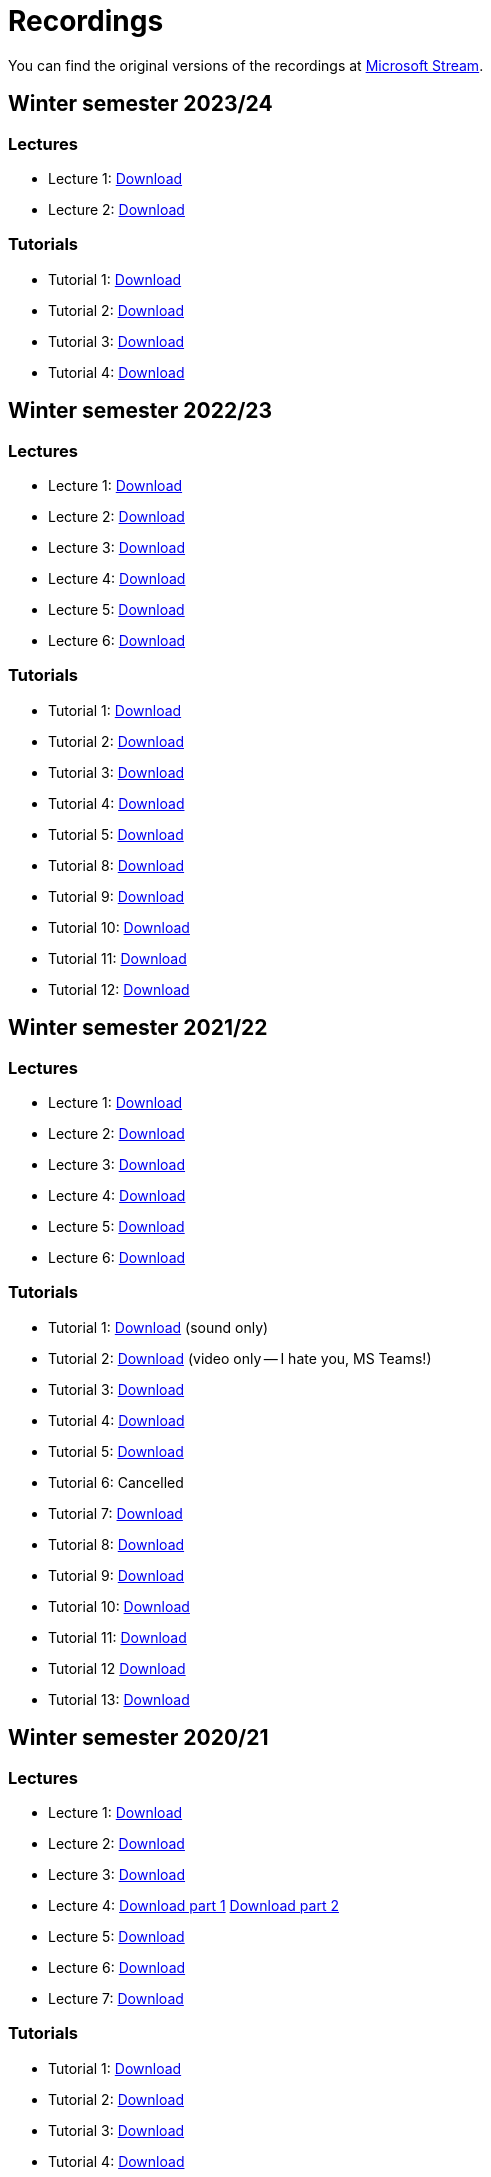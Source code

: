 ﻿
= Recordings
:imagesdir: ../media/recordings

You can find the original versions of the recordings at link:https://web.microsoftstream.com/user/00b67c98-0fbe-4e9d-a6f0-e56354b2770a[Microsoft Stream].

== Winter semester 2023/24

=== Lectures

* Lecture 1:
  link:https://kib-files.fit.cvut.cz/mi-rev/recordings/2023/en/lecture_01.mp4[Download]
* Lecture 2:
  link:https://kib-files.fit.cvut.cz/mi-rev/recordings/2023/en/lecture_02.mp4[Download]

=== Tutorials

* Tutorial 1:
  link:https://kib-files.fit.cvut.cz/mi-rev/recordings/2023/en/tutorial_01.mp4[Download]
* Tutorial 2:
  link:https://kib-files.fit.cvut.cz/mi-rev/recordings/2023/en/tutorial_02.mp4[Download]
* Tutorial 3:
  link:https://kib-files.fit.cvut.cz/mi-rev/recordings/2023/en/tutorial_03.mp4[Download]
* Tutorial 4:
  link:https://kib-files.fit.cvut.cz/mi-rev/recordings/2023/en/tutorial_04.mp4[Download]

== Winter semester 2022/23

=== Lectures

* Lecture 1:
  link:https://kib-files.fit.cvut.cz/mi-rev/recordings/2022/en/lecture_01.mp4[Download]
* Lecture 2:
  link:https://kib-files.fit.cvut.cz/mi-rev/recordings/2022/en/lecture_02.mp4[Download]
* Lecture 3:
  link:https://kib-files.fit.cvut.cz/mi-rev/recordings/2022/en/lecture_03.mp4[Download]
* Lecture 4:
  link:https://kib-files.fit.cvut.cz/mi-rev/recordings/2022/en/lecture_04.mp4[Download]
* Lecture 5:
  link:https://kib-files.fit.cvut.cz/mi-rev/recordings/2022/en/lecture_05.mp4[Download]
* Lecture 6:
  link:https://kib-files.fit.cvut.cz/mi-rev/recordings/2022/en/lecture_06.mp4[Download]

=== Tutorials

* Tutorial 1:
  link:https://kib-files.fit.cvut.cz/mi-rev/recordings/2022/en/tutorial_01.mp4[Download]
* Tutorial 2:
  link:https://kib-files.fit.cvut.cz/mi-rev/recordings/2022/en/tutorial_02.mp4[Download]
* Tutorial 3:
  link:https://kib-files.fit.cvut.cz/mi-rev/recordings/2022/en/tutorial_03.mp4[Download]
* Tutorial 4:
  link:https://kib-files.fit.cvut.cz/mi-rev/recordings/2022/en/tutorial_04.mp4[Download]
* Tutorial 5:
  link:https://kib-files.fit.cvut.cz/mi-rev/recordings/2022/en/tutorial_05.mp4[Download]
* Tutorial 8:
  link:https://kib-files.fit.cvut.cz/mi-rev/recordings/2022/en/tutorial_08.mp4[Download]
* Tutorial 9:
  link:https://kib-files.fit.cvut.cz/mi-rev/recordings/2022/en/tutorial_09.mp4[Download]
* Tutorial 10:
  link:https://kib-files.fit.cvut.cz/mi-rev/recordings/2022/en/tutorial_10.mp4[Download]
* Tutorial 11:
  link:https://kib-files.fit.cvut.cz/mi-rev/recordings/2022/en/tutorial_11.mp4[Download]
* Tutorial 12:
  link:https://kib-files.fit.cvut.cz/mi-rev/recordings/2022/en/tutorial_12.mp4[Download]

== Winter semester 2021/22

=== Lectures

* Lecture 1:
  link:https://kib-files.fit.cvut.cz/mi-rev/recordings/2021/en/lecture_01.mp4[Download]
* Lecture 2:
  link:https://kib-files.fit.cvut.cz/mi-rev/recordings/2021/en/lecture_02.mp4[Download]
* Lecture 3:
  link:https://kib-files.fit.cvut.cz/mi-rev/recordings/2021/en/lecture_03.mp4[Download]
* Lecture 4:
  link:https://kib-files.fit.cvut.cz/mi-rev/recordings/2021/en/lecture_04.mp4[Download]
* Lecture 5:
  link:https://kib-files.fit.cvut.cz/mi-rev/recordings/2021/en/lecture_05.mp4[Download]
* Lecture 6:
  link:https://kib-files.fit.cvut.cz/mi-rev/recordings/2021/en/lecture_06.mp4[Download]

=== Tutorials

* Tutorial 1:
  link:https://kib-files.fit.cvut.cz/mi-rev/recordings/2021/en/tutorial_01.mp4[Download] (sound only)
* Tutorial 2:
  link:https://kib-files.fit.cvut.cz/mi-rev/recordings/2021/en/tutorial_02.mp4[Download] (video only -- I hate you, MS Teams!)
* Tutorial 3:
  link:https://kib-files.fit.cvut.cz/mi-rev/recordings/2021/en/tutorial_03.mp4[Download]
* Tutorial 4:
  link:https://kib-files.fit.cvut.cz/mi-rev/recordings/2021/en/tutorial_04.mp4[Download]
* Tutorial 5:
  link:https://kib-files.fit.cvut.cz/mi-rev/recordings/2021/en/tutorial_05.mp4[Download]
* Tutorial 6: Cancelled
* Tutorial 7:
  link:https://kib-files.fit.cvut.cz/mi-rev/recordings/2021/en/tutorial_07.mp4[Download]
* Tutorial 8:
  link:https://kib-files.fit.cvut.cz/mi-rev/recordings/2021/en/tutorial_08.mp4[Download]
* Tutorial 9:
  link:https://kib-files.fit.cvut.cz/mi-rev/recordings/2021/en/tutorial_09.mp4[Download]
* Tutorial 10:
  link:https://kib-files.fit.cvut.cz/mi-rev/recordings/2021/en/tutorial_10.mp4[Download]
* Tutorial 11:
  link:https://kib-files.fit.cvut.cz/mi-rev/recordings/2021/en/tutorial_11.mp4[Download]
* Tutorial 12
  link:https://kib-files.fit.cvut.cz/mi-rev/recordings/2021/en/tutorial_12.mp4[Download]
* Tutorial 13:
  link:https://kib-files.fit.cvut.cz/mi-rev/recordings/2021/en/tutorial_13.mp4[Download]

== Winter semester 2020/21

=== Lectures

* Lecture 1:
  link:https://kib-files.fit.cvut.cz/mi-rev/recordings/2020/en/lecture_01.mp4[Download]
* Lecture 2:
  link:https://kib-files.fit.cvut.cz/mi-rev/recordings/2020/en/lecture_02.mp4[Download]
* Lecture 3:
  link:https://kib-files.fit.cvut.cz/mi-rev/recordings/2020/en/lecture_03.mp4[Download]
* Lecture 4:
  link:https://kib-files.fit.cvut.cz/mi-rev/recordings/2020/en/lecture_04.mp4[Download part 1]
  link:https://kib-files.fit.cvut.cz/mi-rev/recordings/2020/en/lecture_04_part_2.mp4[Download part 2]
* Lecture 5:
  link:https://kib-files.fit.cvut.cz/mi-rev/recordings/2020/en/lecture_05.mp4[Download]
* Lecture 6:
  link:https://kib-files.fit.cvut.cz/mi-rev/recordings/2020/en/lecture_06.mp4[Download]
* Lecture 7:
  link:https://kib-files.fit.cvut.cz/mi-rev/recordings/2020/en/lecture_07.mp4[Download]

=== Tutorials

* Tutorial 1:
  link:https://kib-files.fit.cvut.cz/mi-rev/recordings/2020/en/tutorial_01.mp4[Download]
* Tutorial 2:
  link:https://kib-files.fit.cvut.cz/mi-rev/recordings/2020/en/tutorial_02.mp4[Download]
* Tutorial 3:
  link:https://kib-files.fit.cvut.cz/mi-rev/recordings/2020/en/tutorial_03.mp4[Download]
* Tutorial 4:
  link:https://kib-files.fit.cvut.cz/mi-rev/recordings/2020/en/tutorial_04.mp4[Download]
* Tutorial 5:
  link:https://kib-files.fit.cvut.cz/mi-rev/recordings/2020/en/tutorial_05.mp4[Download]
* Tutorial 6: See lecture 7
* Tutorial 7:
  link:https://kib-files.fit.cvut.cz/mi-rev/recordings/2020/en/tutorial_07.mp4[Download]
* Tutorial 8:
  link:https://kib-files.fit.cvut.cz/mi-rev/recordings/2020/en/tutorial_08.mp4[Download]
* Tutorial 9:
  link:https://kib-files.fit.cvut.cz/mi-rev/recordings/2020/en/tutorial_09.mp4[Download part 1]
  link:https://kib-files.fit.cvut.cz/mi-rev/recordings/2020/en/tutorial_09_part_2.mp4[Download part 2]
* Tutorial 10:
  link:https://kib-files.fit.cvut.cz/mi-rev/recordings/2020/en/tutorial_10.mp4[Download]
* Tutorial 11:
  link:https://kib-files.fit.cvut.cz/mi-rev/recordings/2020/en/tutorial_11.mp4[Download part 1]
  link:https://kib-files.fit.cvut.cz/mi-rev/recordings/2020/en/tutorial_11_part_2.mp4[Download part 2]
* Tutorial 12:
  link:https://kib-files.fit.cvut.cz/mi-rev/recordings/2020/en/tutorial_12.mp4[Download]
* Tutorial 13:
  link:https://kib-files.fit.cvut.cz/mi-rev/recordings/2020/en/tutorial_13.mp4[Download]
